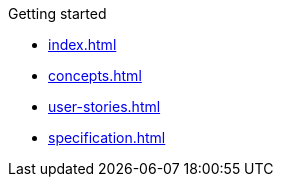 .Getting started
* xref:index.adoc[]
* xref:concepts.adoc[]
* xref:user-stories.adoc[]
* xref:specification.adoc[]